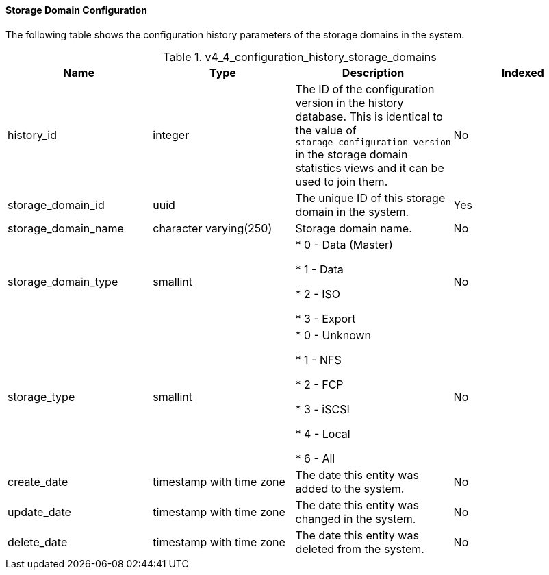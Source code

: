 [[Latest_storage_domain_configuration_view]]
==== Storage Domain Configuration

The following table shows the configuration history parameters of the storage domains in the system.
[[References_RHEV_3_Reporting_Database-Configuration_Views_table-v3_1_latest_storage_domain_configuration_view]]

.v4_4_configuration_history_storage_domains
[options="header"]
|===
|Name |Type |Description |Indexed
|history_id |integer |The ID of the configuration version in the history database. This is identical to the value of `storage_configuration_version` in the storage domain statistics views and it can be used to join them. |No
|storage_domain_id |uuid |The unique ID of this storage domain in the system. |Yes
|storage_domain_name |character varying(250) |Storage domain name. |No
|storage_domain_type |smallint |

* 0 - Data (Master)

* 1 - Data

* 2 - ISO

* 3 - Export
 |No

|storage_type |smallint |

* 0 - Unknown

* 1 - NFS

* 2 - FCP

* 3 - iSCSI

* 4 - Local

* 6 - All
 |No

|create_date |timestamp with time zone |The date this entity was added to the system. |No
|update_date |timestamp with time zone |The date this entity was changed in the system. |No
|delete_date |timestamp with time zone |The date this entity was deleted from the system. |No
|===
